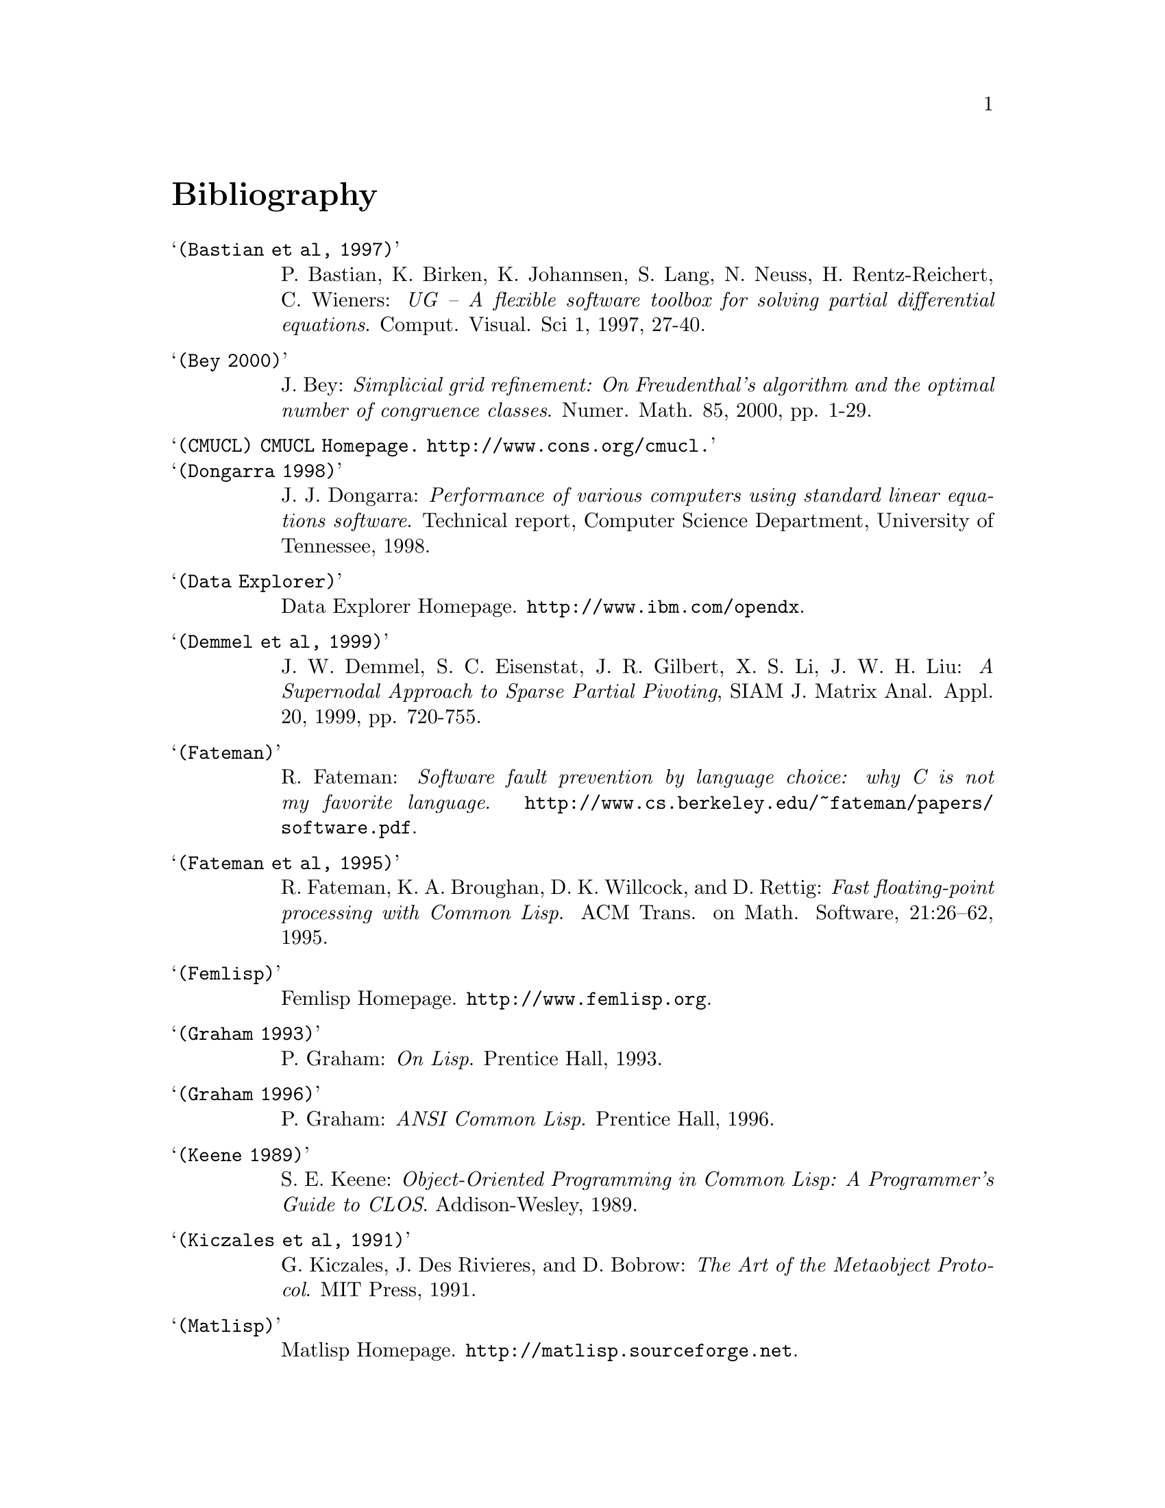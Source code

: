 @node Bibliography, Concept Index, Copyright, Top
@unnumbered Bibliography

@table @samp

@item (Bastian et al, 1997)
P. Bastian, K. Birken, K. Johannsen, S. Lang, N. Neuss,
H. Rentz-Reichert, C. Wieners: @emph{UG -- A flexible software toolbox
for solving partial differential equations}.  Comput. Visual. Sci 1,
1997, 27-40.

@item (Bey 2000)
J. Bey: @emph{Simplicial grid refinement: On Freudenthal's algorithm and
the optimal number of congruence classes}. Numer. Math. 85, 2000,
pp. 1-29.

@item (CMUCL) CMUCL Homepage.  @url{http://www.cons.org/cmucl}.

@item (Dongarra 1998)
J. J. Dongarra: @emph{Performance of various computers using standard
linear equations software}. Technical report, Computer Science
Department, University of Tennessee, 1998.

@item (Data Explorer)
Data Explorer Homepage.  @url{http://www.ibm.com/opendx}.

@item (Demmel et al, 1999)
J. W. Demmel, S. C. Eisenstat, J. R. Gilbert, X. S. Li, J. W. H. Liu:
@emph{A Supernodal Approach to Sparse Partial Pivoting}, SIAM
J. Matrix Anal. Appl. 20, 1999, pp. 720-755.

@item (Fateman)
R. Fateman: @emph{Software fault prevention by language choice: why C is
not my favorite language}.
@url{http://www.cs.berkeley.edu/~fateman/papers/software.pdf}.

@item (Fateman et al, 1995)
R. Fateman, K. A. Broughan, D. K. Willcock, and D. Rettig: @emph{Fast
floating-point processing with Common Lisp}. ACM Trans. on
Math. Software, 21:26--62, 1995.

@item (Femlisp)
Femlisp Homepage. @url{http://www.femlisp.org}.

@item (Graham 1993)
P. Graham: @emph{On Lisp}.  Prentice Hall, 1993.

@item (Graham 1996)
P. Graham: @emph{ANSI Common Lisp}.  Prentice Hall, 1996.

@item (Keene 1989)
S. E. Keene: @emph{Object-Oriented Programming in Common Lisp: A
Programmer's Guide to CLOS}. Addison-Wesley, 1989.

@item (Kiczales et al, 1991)
G. Kiczales, J. Des Rivieres, and D. Bobrow: @emph{The Art of the
Metaobject Protocol}.  MIT Press, 1991.

@item (Matlisp)
Matlisp Homepage. @url{http://matlisp.sourceforge.net}.

@item (Neuss 2002)
N. Neuss: @emph{On using Common Lisp in scientific computing}. In
Proceedings of the CISC 2002. Springer-Verlag, 2002.

@item (Norvig 1992)
P. Norvig @emph{Principles of Artificial Intelligence Programming}.
Morgan Kaufmann Publishers, Inc., San Francisco, USA, 1992.

@item (Ruede 1993)
U. Ruede @emph{Mathematical and Computational Techniques for Multilevel
Adaptive Methods}.  @emph{Frontiers in Applied Mathematics} 13, SIAM,
Philadelphia, 1993.

@item (Ruge and Stueben, 1987)
J. W. Ruge and K. Stueben: @emph{Algebraic multigrid (AMG)}.  In
S. F. McCormick, editor, @emph{Multigrid Methods}, volume 3 of
@emph{Frontiers in Applied Mathematics}, pages 73--130. SIAM,
Philadelphia, PA, 1987.

@item (Seibel 2005)
P. Seibel: @emph{Practical Common Lisp}.  Apress, 2005.  Available
online at @url{http://www.gigamonkeys.com/book}.

@item (Shewchuk 1997)
J. R. Shewchuk: @emph{Triangle: Engineering a 2D Quality Mesh
Generator and Delaunay Triangulator}. In Ming C. Lin Dinesh Manocha
(eds): @emph{Applied Computational Geometry: Towards Geometric
Engineering}, Lecture Notes in Computer Science 1148, Springer-Verlag,
1997, pp. 203-222.

@item (Stueben 2001)
K. Stueben: @emph{A review of algebraic multigrid}.
J. Comput. Appl. Math., 128:281--309, 2001.

@end table



